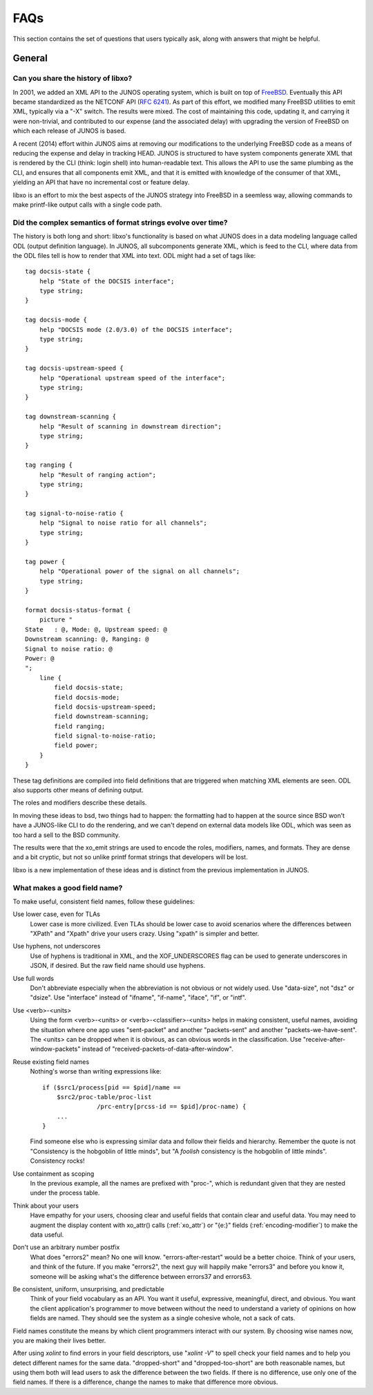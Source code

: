 
FAQs
====

This section contains the set of questions that users typically ask,
along with answers that might be helpful.

General
-------

Can you share the history of libxo?
~~~~~~~~~~~~~~~~~~~~~~~~~~~~~~~~~~~

In 2001, we added an XML API to the JUNOS operating system, which is
built on top of FreeBSD_.  Eventually this API became standardized as
the NETCONF API (:RFC:`6241`).  As part of this effort, we modified many
FreeBSD utilities to emit XML, typically via a "-X" switch.  The
results were mixed.  The cost of maintaining this code, updating it,
and carrying it were non-trivial, and contributed to our expense (and
the associated delay) with upgrading the version of FreeBSD on which
each release of JUNOS is based.

.. _FreeBSD: https://www.freebsd.org

A recent (2014) effort within JUNOS aims at removing our modifications
to the underlying FreeBSD code as a means of reducing the expense and
delay in tracking HEAD.  JUNOS is structured to have system components
generate XML that is rendered by the CLI (think: login shell) into
human-readable text.  This allows the API to use the same plumbing as
the CLI, and ensures that all components emit XML, and that it is
emitted with knowledge of the consumer of that XML, yielding an API
that have no incremental cost or feature delay.

libxo is an effort to mix the best aspects of the JUNOS strategy into
FreeBSD in a seemless way, allowing commands to make printf-like
output calls with a single code path.

Did the complex semantics of format strings evolve over time?
~~~~~~~~~~~~~~~~~~~~~~~~~~~~~~~~~~~~~~~~~~~~~~~~~~~~~~~~~~~~~

The history is both long and short: libxo's functionality is based
on what JUNOS does in a data modeling language called ODL (output
definition language).  In JUNOS, all subcomponents generate XML,
which is feed to the CLI, where data from the ODL files tell is
how to render that XML into text.  ODL might had a set of tags
like::

     tag docsis-state {
         help "State of the DOCSIS interface";
         type string;
     }

     tag docsis-mode {
         help "DOCSIS mode (2.0/3.0) of the DOCSIS interface";
         type string;
     }

     tag docsis-upstream-speed {
         help "Operational upstream speed of the interface";
         type string;
     }

     tag downstream-scanning {
         help "Result of scanning in downstream direction";
         type string;
     }

     tag ranging {
         help "Result of ranging action";
         type string;
     }

     tag signal-to-noise-ratio {
         help "Signal to noise ratio for all channels";
         type string;
     }

     tag power {
         help "Operational power of the signal on all channels";
         type string;
     }

     format docsis-status-format {
         picture "
     State   : @, Mode: @, Upstream speed: @
     Downstream scanning: @, Ranging: @
     Signal to noise ratio: @
     Power: @
     ";
         line {
             field docsis-state;
             field docsis-mode;
             field docsis-upstream-speed;
             field downstream-scanning;
             field ranging;
             field signal-to-noise-ratio;
             field power;
         }
     }

These tag definitions are compiled into field definitions
that are triggered when matching XML elements are seen.  ODL
also supports other means of defining output.

The roles and modifiers describe these details.

In moving these ideas to bsd, two things had to happen: the
formatting had to happen at the source since BSD won't have
a JUNOS-like CLI to do the rendering, and we can't depend on
external data models like ODL, which was seen as too hard a
sell to the BSD community.

The results were that the xo_emit strings are used to encode the
roles, modifiers, names, and formats.  They are dense and a bit
cryptic, but not so unlike printf format strings that developers will
be lost.

libxo is a new implementation of these ideas and is distinct from
the previous implementation in JUNOS.

.. index:: XOF_UNDERSCORES

.. _good-field-names:

What makes a good field name?
~~~~~~~~~~~~~~~~~~~~~~~~~~~~~

To make useful, consistent field names, follow these guidelines:

Use lower case, even for TLAs
  Lower case is more civilized.  Even TLAs should be lower case
  to avoid scenarios where the differences between "XPath" and
  "Xpath" drive your users crazy.  Using "xpath" is simpler and better.

Use hyphens, not underscores
  Use of hyphens is traditional in XML, and the XOF_UNDERSCORES
  flag can be used to generate underscores in JSON, if desired.
  But the raw field name should use hyphens.

Use full words
  Don't abbreviate especially when the abbreviation is not obvious or
  not widely used.  Use "data-size", not "dsz" or "dsize".  Use
  "interface" instead of "ifname", "if-name", "iface", "if", or "intf".

Use <verb>-<units>
  Using the form <verb>-<units> or <verb>-<classifier>-<units> helps in
  making consistent, useful names, avoiding the situation where one app
  uses "sent-packet" and another "packets-sent" and another
  "packets-we-have-sent".  The <units> can be dropped when it is
  obvious, as can obvious words in the classification.
  Use "receive-after-window-packets" instead of
  "received-packets-of-data-after-window".

Reuse existing field names
  Nothing's worse than writing expressions like::

    if ($src1/process[pid == $pid]/name ==
        $src2/proc-table/proc-list
                   /prc-entry[prcss-id == $pid]/proc-name) {
        ...
    }

  Find someone else who is expressing similar data and follow their
  fields and hierarchy.  Remember the quote is not "Consistency is the
  hobgoblin of little minds", but "A *foolish* consistency is the
  hobgoblin of little minds".  Consistency rocks!

Use containment as scoping
  In the previous example, all the names are prefixed with "proc-",
  which is redundant given that they are nested under the process table.

Think about your users
  Have empathy for your users, choosing clear and useful fields that
  contain clear and useful data.  You may need to augment the display
  content with xo_attr() calls (:ref:`xo_attr`) or "{e:}"
  fields (:ref:`encoding-modifier`) to make the data useful.

Don't use an arbitrary number postfix
  What does "errors2" mean?  No one will know.  "errors-after-restart"
  would be a better choice.  Think of your users, and think of the
  future.  If you make "errors2", the next guy will happily make
  "errors3" and before you know it, someone will be asking what's the
  difference between errors37 and errors63.

Be consistent, uniform, unsurprising, and predictable
  Think of your field vocabulary as an API.  You want it useful,
  expressive, meaningful, direct, and obvious.  You want the client
  application's programmer to move between without the need to
  understand a variety of opinions on how fields are named.  They
  should see the system as a single cohesive whole, not a sack of
  cats.

Field names constitute the means by which client programmers interact
with our system.  By choosing wise names now, you are making their
lives better.

After using `xolint` to find errors in your field descriptors, use
"`xolint -V`" to spell check your field names and to help you detect
different names for the same data.  "dropped-short" and
"dropped-too-short" are both reasonable names, but using them both
will lead users to ask the difference between the two fields.  If
there is no difference, use only one of the field names.  If there is
a difference, change the names to make that difference more obvious.

.. ignore for now, since we want can't have generated content
  What does this message mean?
  ----------------------------

  !!include-file xolint.txt
